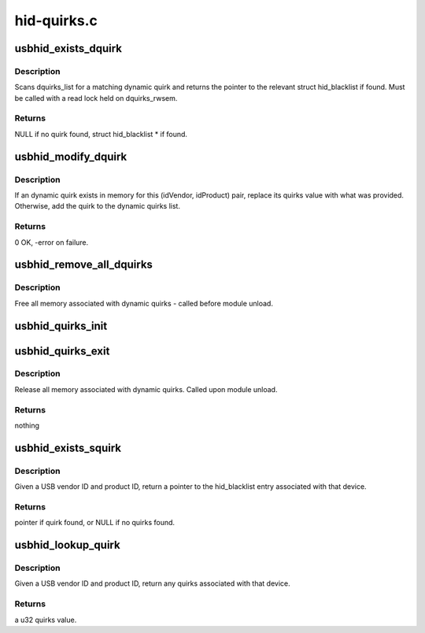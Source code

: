 .. -*- coding: utf-8; mode: rst -*-

============
hid-quirks.c
============


.. _`usbhid_exists_dquirk`:

usbhid_exists_dquirk
====================

.. c:function:: struct hid_blacklist *usbhid_exists_dquirk (const u16 idVendor, const u16 idProduct)

    :param const u16 idVendor:
        the 16-bit USB vendor ID, in native byteorder

    :param const u16 idProduct:
        the 16-bit USB product ID, in native byteorder



.. _`usbhid_exists_dquirk.description`:

Description
-----------

Scans dquirks_list for a matching dynamic quirk and returns
the pointer to the relevant struct hid_blacklist if found.
Must be called with a read lock held on dquirks_rwsem.



.. _`usbhid_exists_dquirk.returns`:

Returns
-------

NULL if no quirk found, struct hid_blacklist * if found.



.. _`usbhid_modify_dquirk`:

usbhid_modify_dquirk
====================

.. c:function:: int usbhid_modify_dquirk (const u16 idVendor, const u16 idProduct, const u32 quirks)

    :param const u16 idVendor:
        the 16-bit USB vendor ID, in native byteorder

    :param const u16 idProduct:
        the 16-bit USB product ID, in native byteorder

    :param const u32 quirks:
        the u32 quirks value to add/replace



.. _`usbhid_modify_dquirk.description`:

Description
-----------

If an dynamic quirk exists in memory for this (idVendor,
idProduct) pair, replace its quirks value with what was
provided.  Otherwise, add the quirk to the dynamic quirks list.



.. _`usbhid_modify_dquirk.returns`:

Returns
-------

0 OK, -error on failure.



.. _`usbhid_remove_all_dquirks`:

usbhid_remove_all_dquirks
=========================

.. c:function:: void usbhid_remove_all_dquirks ( void)

    :param void:
        no arguments



.. _`usbhid_remove_all_dquirks.description`:

Description
-----------

Free all memory associated with dynamic quirks - called before
module unload.



.. _`usbhid_quirks_init`:

usbhid_quirks_init
==================

.. c:function:: int usbhid_quirks_init (char **quirks_param)

    :param char \*\*quirks_param:

        *undescribed*



.. _`usbhid_quirks_exit`:

usbhid_quirks_exit
==================

.. c:function:: void usbhid_quirks_exit ( void)

    :param void:
        no arguments



.. _`usbhid_quirks_exit.description`:

Description
-----------

Release all memory associated with dynamic quirks.  Called upon
module unload.



.. _`usbhid_quirks_exit.returns`:

Returns
-------

nothing



.. _`usbhid_exists_squirk`:

usbhid_exists_squirk
====================

.. c:function:: const struct hid_blacklist *usbhid_exists_squirk (const u16 idVendor, const u16 idProduct)

    :param const u16 idVendor:
        the 16-bit USB vendor ID, in native byteorder

    :param const u16 idProduct:
        the 16-bit USB product ID, in native byteorder



.. _`usbhid_exists_squirk.description`:

Description
-----------

Given a USB vendor ID and product ID, return a pointer to
the hid_blacklist entry associated with that device.



.. _`usbhid_exists_squirk.returns`:

Returns
-------

pointer if quirk found, or NULL if no quirks found.



.. _`usbhid_lookup_quirk`:

usbhid_lookup_quirk
===================

.. c:function:: u32 usbhid_lookup_quirk (const u16 idVendor, const u16 idProduct)

    :param const u16 idVendor:
        the 16-bit USB vendor ID, in native byteorder

    :param const u16 idProduct:
        the 16-bit USB product ID, in native byteorder



.. _`usbhid_lookup_quirk.description`:

Description
-----------

Given a USB vendor ID and product ID, return any quirks associated
with that device.



.. _`usbhid_lookup_quirk.returns`:

Returns
-------

a u32 quirks value.

